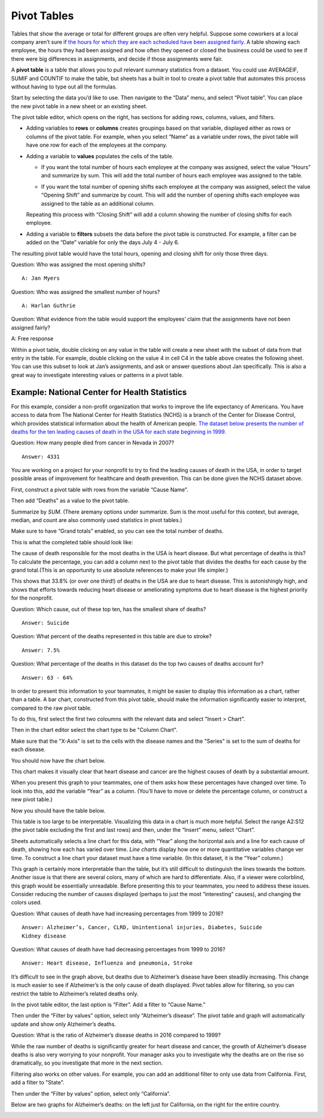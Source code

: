 .. Copyright (C)  Google, Runestone Interactive LLC
   This work is licensed under the Creative Commons Attribution-ShareAlike 4.0
   International License. To view a copy of this license, visit
   http://creativecommons.org/licenses/by-sa/4.0/.

.. _pivot_tables:

Pivot Tables
============

Tables that show the average or total for different groups are often very
helpful. Suppose some coworkers at a local company aren’t sure if `the hours for
which they are each scheduled have been assigned fairly
<https://drive.google.com/open?id=1XnI8Z8UZJxzHeUAly7Qj2I5i1ZCxIs13YR72LcXYQjc>`__.
A table showing each employee, the hours they had been assigned and how often
they opened or closed the business could be used to see if there were big
differences in assignments, and decide if those assignments were fair. 

.. image:: figures/employee_table.png
   :alt: A screenshot of pivot table with example employee hours.
   :align: center

A **pivot table** is a table that allows you to pull relevant summary 
statistics from a dataset. You could use AVERAGEIF, SUMIF and COUNTIF to make
the table, but sheets has a built in tool to create a pivot table that 
automates this process without having to type out all the formulas. 

Start by selecting the data you’d like to use. Then navigate to the “Data” menu, 
and select “Pivot table”. You can place the new pivot table in a new sheet or 
an existing sheet.

.. image:: figures/pivot_table_select_data.png
   :alt: A screenshot of how to select pivot table from Data meu.
   :align: center

The pivot table editor, which opens on the right, has sections for adding rows,
columns, values, and filters.

-  Adding variables to **rows** or **columns** creates groupings based on that
   variable, displayed either as rows or columns of the pivot table. For
   example, when you select “Name” as a variable under rows, the pivot table
   will have one row for each of the employees at the company.

.. image:: figures/pivot_table_select_row.png
   :alt: A screenshot of adding a row in pivot table editor.
   :align: center

-  Adding a variable to **values** populates the cells of the table.

   -  If you want the total number of hours each employee at the company was
      assigned, select the value “Hours” and summarize by sum. This will add the
      total number of hours each employee was assigned to the table.

   .. image:: figures/pivot_table_select_values_hours.png
      :alt: A screenshot of adding a value for "Hours" in pivot table editor.
      :align: center

   -  If you want the total number of opening shifts each employee at the
      company was assigned, select the value “Opening Shift” and summarize by
      count. This will add the number of opening shifts each employee was
      assigned to the table as an additional column. 

   .. image:: figures/pivot_table_select_values_os.png
      :alt: A screenshot of adding a value for "Opening Shift" in pivot table editor.
      :align: center

   Repeating this process with “Closing Shift” will add a column showing the
   number of closing shifts for each employee.

-  Adding a variable to **filters** subsets the data before the pivot table is
   constructed. For example, a filter can be added on the “Date” variable for
   only the days July 4 - July 6. 
   
.. image:: figures/pivot_table_filter_date.png
   :alt: A screenshot of adding a filter in pivot table editor.
   :align: center

The resulting pivot table would have the total hours, opening and closing 
shift for only those three days.


.. image:: figures/adding_a_variable_pivot.png
   :alt: A screenshot of adding a variable in pivot table editor.
   :align: center


Question: Who was assigned the most opening shifts?

::

   A: Jan Myers

Question: Who was assigned the smallest number of hours?

::

   A: Harlan Guthrie

Question: What evidence from the table would support the employees’
claim that the assignments have not been assigned fairly?

A: Free response

Within a pivot table, double clicking on any value in the table will create a
new sheet with the subset of data from that entry in the table. For example,
double clicking on the value 4 in cell C4 in the table above creates the
following sheet. You can use this subset to look at Jan’s assignments, and ask
or answer questions about Jan specifically. This is also a great way to
investigate interesting values or patterns in a pivot table.

.. image:: figures/pivot_table_subset_example.png
   :alt: A screenshot of a subset of original work hour pivot table.
   :align: center


.. image:: figures/jan_meyers.png
   :alt: A screenshot of a pivot table with a Jan filter.
   :align: center


Example: National Center for Health Statistics
----------------------------------------------

For this example, consider a non-profit organization that works to improve the
life expectancy of Americans. You have access to data from The National Center
for Health Statistics (NCHS) is a branch of the Center for Disease Control,
which provides statistical information about the health of American people.
`The dataset below presents the number of deaths for the ten leading causes of
death in the USA for each state beginning in 1999.
<https://drive.google.com/open?id=1-_73K_54Q7Sil-ErcRGRz2Y7GJ8Aimrcd26xqY44s4Q>`__


.. image:: figures/leading_cause_of_death.png
   :alt: A screenshot of a sheet with leading cause of death data.
   :align: center

Question: How many people died from cancer in Nevada in 2007?

::

   Answer: 4331

You are working on a project for your nonprofit to try to find the leading
causes of death in the USA, in order to target possible areas of improvement for
healthcare and death prevention. This can be done given the NCHS dataset above.

First, construct a pivot table with rows from the variable “Cause Name”. 

.. image:: figures/pivot_table_cause_name.png
   :alt: A screenshot of creating a pivot table with rows from "Cause Name".
   :align: center

Then add “Deaths” as a value to the pivot table.

.. image:: figures/pivot_table_value_death.png
   :alt: A screenshot of adding value "Deaths" in value in pivot table editor.
   :align: center

Summarize by *SUM*. (There aremany options under summarize. Sum is the most useful for this context,
but average, median, and count are also commonly used statistics in pivot 
tables.) 

.. image:: figures/pivot_table_death_summary.png
   :alt: A screenshot of summarizing by sum for value "Deaths" in pivot table editor.
   :align: center

Make sure to have “Grand totals” enabled, so you can see the total 
number of deaths.

.. image:: figures/pivot_table_total_enabled.png
   :alt: A screenshot of enabling grand totals in sheets.
   :align: center


This is what the completed table should look like:

.. image:: figures/pivot_table_complete_death_pivot.png
   :alt: A screenshot of complete pivot table with leading causes of death.  
   :align: center

The cause of death responsible for the most deaths in the USA is heart disease.
But what percentage of deaths is this? To calculate the percentage, you can add
a column next to the pivot table that divides the deaths for each cause by the
grand total.(This is an opportunity to use absolute references to make 
your life simpler.)

.. image:: figures/death_sums.png
   :alt: A screenshot of how to use absolute reference to add a coloumn for percentages in pivot table.
   :align: center

This shows that 33.8% (or over one third!) of deaths in the USA are due to 
heart disease. This is astonishingly high, and shows that efforts towards 
reducing heart disease or ameliorating symptoms due to heart disease is the 
highest priority for the nonprofit.

Question: Which cause, out of these top ten, has the smallest share of deaths?

::

   Answer: Suicide

Question: What percent of the deaths represented in this table are due to
stroke?

::

   Answer: 7.5%

Question: What percentage of the deaths in this dataset do the top two causes of
deaths account for?

::

   Answer: 63 - 64%

In order to present this information to your teammates, it might be easier to
display this information as a chart, rather than a table. A bar chart,
constructed from this pivot table, should make the information significantly
easier to interpret, compared to the raw pivot table.

To do this, first select the first two coloumns with the relevant data and 
select "Insert > Chart". 

.. image:: figures/pivot_table_insert_chart.png
   :alt: A screenshot of inserting a chart. 
   :align: center

Then in the chart editor select the chart type to be "Column Chart".


.. image:: figures/pivot_table_column_chart.png
   :alt: A screenshot of selecting "Coloumn Chart" in Chart Editor. 
   :align: center


Make sure that the "X-Axis" is set to the cells with the disease names and the 
"Series" is set to the sum of deaths for each disease. 

.. image:: figures/pivot_table_column_correct_cells.png
   :alt: A screenshot of setting "X-Axis" and "Series" values in Chart Editor.  
   :align: center

You should now have the chart below.

.. image:: figures/death_bar_chart.png
   :alt: A screenshot of complete bar chart for leading cause of death data.  
   :align: center


This chart makes it visually clear that heart disease and cancer are the 
highest causes of death by a substantial amount.

When you present this graph to your teammates, one of them asks how these
percentages have changed over time. To look into this, add the variable “Year”
as a column. (You’ll have to move or delete the percentage column, or construct
a new pivot table.)

.. image:: figures/pivot_table_add_year.png
   :alt: A screenshot of a how to add a column for "Year". 
   :align: center

Now you should have the table below. 

.. image:: figures/two_dim_pivot_table.png
   :alt: A screenshot of complete pivot table with a column for "Year". 
   :align: center


This table is too large to be interpretable. Visualizing this data in a chart is
much more helpful. Select the range A2:S12 (the pivot table excluding the first
and last rows) and then, under the “Insert” menu, select “Chart”. 

Sheets automatically selects a line chart for this data, with “Year” along the
horizontal axis and a line for each cause of death, showing how each has varied
over time. *Line charts* display how one or more quantitative variables change
ver time. To construct a line chart your dataset must have a time variable.
(In this dataset, it is the “Year” column.)

.. image:: figures/line_chart.png
   :alt: A screenshot of line chart created from pivot table for leading cause of death. 
   :align: center

This graph is certainly more interpretable than the table, but it’s still
difficult to distinguish the lines towards the bottom. Another issue is that
there are several colors, many of which are hard to differentiate. Also, if a
viewer were colorblind, this graph would be essentially unreadable. Before 
presenting this to your teammates, you need to address these issues. Consider 
reducing the number of causes displayed (perhaps to just the most “interesting” 
causes), and changing the colors used.

Question: What causes of death have had increasing percentages from 1999 to
2016?

::

   Answer: Alzheimer’s, Cancer, CLRD, Unintentional injuries, Diabetes, Suicide
   Kidney disease

Question: What causes of death have had decreasing percentages from 1999 to
2016?

::

   Answer: Heart disease, Influenza and pneumonia, Stroke 

It’s difficult to see in the graph above, but deaths due to Alzheimer’s disease
have been steadily increasing. This change is much easier to see if Alzheimer’s
is the only cause of death displayed. Pivot tables allow for filtering, so you
can restrict the table to Alzheimer’s related deaths only. 

In the pivot table editor, the last option is “Filter”. Add a filter to  
“Cause Name.”

.. image:: figures/pivot_table_filter_cn.png
   :alt: A screenshot of adding a filter for "Cause Name" in Chart Editor. 
   :align: center

Then under the “Filter by values” option, select only “Alzheimer’s disease”. The
pivot table and graph will automatically update and show only Alzheimer’s
deaths.

.. image:: figures/pivot_table_filter_alzheimers.png
   :alt: A screenshot of adding a filter for Alzheimer’s.
   :align: center

Question: What is the ratio of Alzheimer’s disease deaths in 2016
compared to 1999?

While the raw number of deaths is significantly greater for heart disease and
cancer, the growth of Alzheimer’s disease deaths is also very worrying to your
nonprofit. Your manager asks you to investigate why the deaths are on the rise
so dramatically, so you investigate that more in the next section.

Filtering also works on other values. For example, you can add an additional
filter to only use data from California. First, add a filter to "State". 

.. image:: figures/pivot_table_filter_state.png
   :alt: A screenshot of adding a filter for "State" in Chart Editor. 
   :align: center

Then under the “Filter by values” option, select only “California”.

.. image:: figures/pivot_table_filter_california.png
   :alt: A screenshot of adding a filter for California.
   :align: center

Below are two graphs for Alzheimer’s
deaths: on the left just for California, on the right for the entire country.

.. image:: figures/alzheimers_california.png
   :alt: A screenshot of Alzheimer's chart for California.
   :width: 49%

.. image:: figures/alzheimers.png
   :alt: A screenshot of Alzheimer's chart for all states.
   :width: 49%
